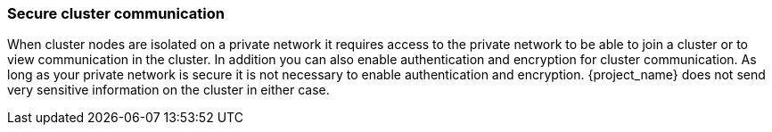 
=== Secure cluster communication

When cluster nodes are isolated on a private network it requires access to the private network to be able to join a cluster or to view communication in the cluster. In addition you can also enable authentication and encryption for cluster communication. As long as your private network is secure it is not necessary to enable authentication and encryption. {project_name} does not send very sensitive information on the cluster in either case.

ifeval::[{project_product}==true]
If you want to enable authentication and encryption for clustering communication, see link:https://access.redhat.com/documentation/en-us/red_hat_jboss_enterprise_application_platform/{appserver_version}/html-single/configuration_guide/configuring_high_availability#securing_cluster[Securing a Cluster] in the _{appserver_name} Configuration Guide_.
endif::[]

ifeval::[{project_community}==true]
If you want to enable authentication and encryption for clustering communication, see the 'High Availability Guide' in the link:{appserver_doc_base_url}/High_Availability_Guide.html[WildFly documentation]. 
endif::[]

